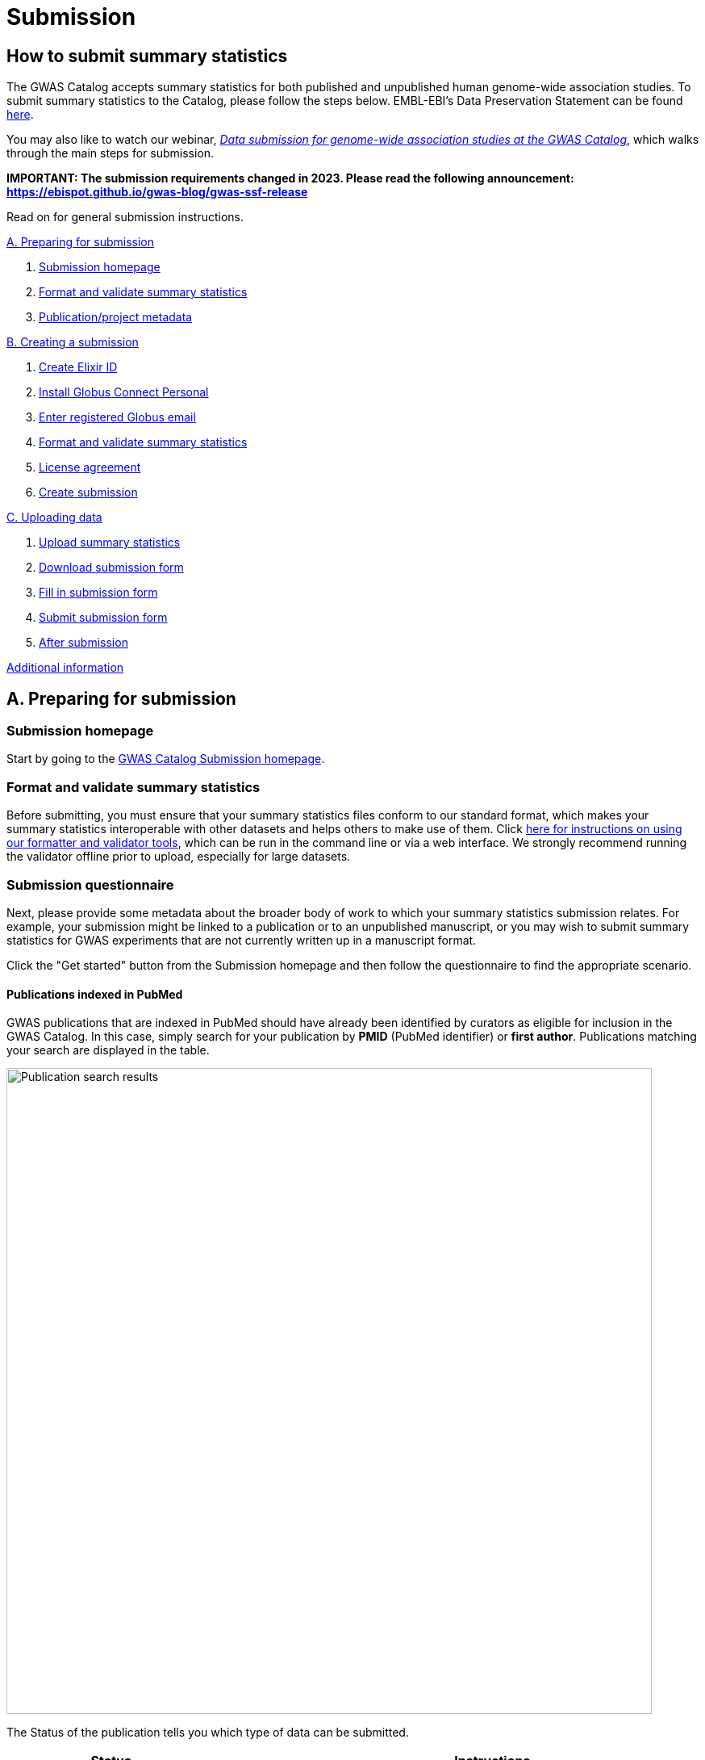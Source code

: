 = Submission

:imagesdir: ./images
:data-uri:

== How to submit summary statistics

The GWAS Catalog accepts summary statistics for both published and unpublished human genome-wide association studies. To submit summary statistics to the Catalog, please follow the steps below. EMBL-EBI's Data Preservation Statement can be found https://www.ebi.ac.uk/long-term-data-preservation[here].

You may also like to watch our webinar, https://www.ebi.ac.uk/training/events/data-submission-genome-wide-association-studies-gwas-catalog/[_Data submission for genome-wide association studies at the GWAS Catalog_], which walks through the main steps for submission.

*IMPORTANT: The submission requirements changed in 2023. Please read the following announcement: https://ebispot.github.io/gwas-blog/gwas-ssf-release*

Read on for general submission instructions. 

<<A, A. Preparing for submission>>

1. <<link-1, Submission homepage>>
2. <<link-2, Format and validate summary statistics>>
3. <<link-3, Publication/project metadata>>

<<B, B. Creating a submission>>

1. <<link-5, Create Elixir ID>>
2. <<link-6, Install Globus Connect Personal>>
3. <<link-7, Enter registered Globus email>>
4. <<link-8, Format and validate summary statistics>>
5. <<link-9, License agreement>>
6. <<link-10, Create submission>>

<<C, C. Uploading data>>

1. <<link-11, Upload summary statistics>>
2. <<link-12, Download submission form>>
3. <<link-13, Fill in submission form>>
4. <<link-14, Submit submission form>>
5. <<link-15, After submission>>

<<D, Additional information>>

== [[A]]A. Preparing for submission

=== [[link-1]]Submission homepage

Start by going to the https://www.ebi.ac.uk/gwas/deposition[GWAS Catalog Submission homepage^].

=== [[link-2]]Format and validate summary statistics

Before submitting, you must ensure that your summary statistics files conform to our standard format, which makes your summary statistics interoperable with other datasets and helps others to make use of them. Click https://www.ebi.ac.uk/gwas/docs/summary-statistics-format[here for instructions on using our formatter and validator tools], which can be run in the command line or via a web interface. We strongly recommend running the validator offline prior to upload, especially for large datasets.

=== [[link-3]]Submission questionnaire

Next, please provide some metadata about the broader body of work to which your summary statistics submission relates. For example, your submission might be linked to a publication or to an unpublished manuscript, or you may wish to submit summary statistics for GWAS experiments that are not currently written up in a manuscript format.

Click the "Get started" button from the Submission homepage and then follow the questionnaire to find the appropriate scenario.

==== Publications indexed in PubMed

GWAS publications that are indexed in PubMed should have already been identified by curators as eligible for inclusion in the GWAS Catalog. In this case, simply search for your publication by *PMID* (PubMed identifier) or *first author*. Publications matching your search are displayed in the table. 

image::pub_search.png[Publication search results,width=800,align="center"]

The Status of the publication tells you which type of data can be submitted.

[cols="<3,<1,<6", options="header", grid="all", width=100%]
|===
|Status
|
|Instructions

|OPEN FOR SUMMARY STATISTICS SUBMISSION
|
|The publication has been curated and the publication metadata is already available on the GWAS Catalog website. Please submit *summary statistics only*.

|OPEN FOR SUBMISSION
|
|The publication meets the GWAS Catalog’s inclusion criteria, but has not yet been curated. Please submit *summary statistics plus study metadata*.
  
|CLOSED
|
|We are not currently accepting submissions for this publication. We either have the summary statistics already, or the publication is under submission by another author or curator. You may want to check with your co-authors, or contact us at gwas-subs@ebi.ac.uk for more information.
|===

Once you have found your publication, click on the PMID to open the Details page.

A publication will not appear in the table if:

* it has not yet been indexed in PubMed
* it has been missed by our literature search, or
* we have determined that it does not meet our https://www.ebi.ac.uk/gwas/docs/methods/criteria[inclusion criteria]

If you think that we are missing an eligible publication, please contact us at gwas-subs@ebi.ac.uk.

==== Other scenarios

For all other scenarios, please complete the form to provide metadata about your manuscript or other body of work. Click "Submit" to continue to the Details page.

== [[B]]B. Creating a submission

The Details page gives a brief summary of the publication (or other body of work) and a list of prerequisites for submission. You will need to complete each of the items on the checklist before proceeding with the submission.

image::pre_sub_checklist.png[Pre-submission checklist,width=800,align="center"]

=== [[link-5]]1. Create Elixir ID

In order to create a submission, you will need to create an account and log in. User accounts are managed using the ELIXIR Authentication and Authorisation Infrastructure, which is shared across multiple life science services. You can find https://elixir-europe.org/services/compute/aai[more information about ELIXIR here]. 

First, create an ELIXIR identity if you do not already have one: follow the https://elixir-europe.org/register[Elixir ID link^] and click Register. You can create an ELIXIR identity using an existing account, including Google, LinkedIn, ORCID and most academic institutions.

Second, using your ELIXIR identity, click on "ELIXIR LOGIN" on the GWAS Catalog Submission page to continue.

=== [[link-6]]2. Install Globus Connect Personal

We use Globus to enable the transfer of summary statistics files to the GWAS Catalog.

First, you will need to download and install the Globus Connect Personal application, which allows Globus to access files from your computer. Follow the https://www.globus.org/globus-connect-personal[Globus Connect Personal link^] and then select the appropriate link for your operating system.

image::gcp_install.png[Install GCP,width=400,align="center"]

{empty}

Then follow the *Installation* steps to install and run the application.

Take note of the email address associated with your Globus Connect Personal endpoint. You will need this for the next step.

image::globus_email.png[Publication search results,width=800,align="center"]

{empty}

=== [[link-7]]3. Enter registered Globus email

Enter the email address associated with your Globus account. It should be filled automatically, but you can change it if needed.

image::enter_email2.png[Enter Globus email,width=800,align="center"]

{empty}

=== [[link-8]]4. Format and validate summary statistics

Please confirm that your summary statistics files conform to our standard format and content, otherwise your submission will fail validation. If you haven’t already done so, follow the https://www.ebi.ac.uk/gwas/docs/summary-statistics-format[Format and validate link^] for formatting instructions and to access our summary statistics formatting and validation tools.

=== [[link-9]]5. License agreement

Since March 2021, we have asked all submitters to agree to share their data under the terms of https://creativecommons.org/publicdomain/zero/1.0[CC0]. This dedicates your data to the public domain, allowing downstream users to consume the data without restriction. This unambiguous declaration of free and open access is required for some downstream uses, e.g. to meet the data sharing requirements of certain journals, and maximise the utility of your data to the research community. Data submitted prior to March 2021 is made available under the EBI standard https://www.ebi.ac.uk/about/terms-of-use[terms of use]. Whilst these terms do not themselves impose any restrictions on downstream use, the application of CC0 license removes any ambiguity. We advise consumers of data hosted by the GWAS Catalog to note the license terms of individual datasets, if applicable to their specific use case. Please ensure that the original data are cited whenever they are used in a publication.
If you have any questions or concerns about licensing, please contact us via gwas-info@ebi.ac.uk.

=== [[link-10]]6. Create submission

Please tick each box in the checklist to confirm that the prerequisites have been completed.

You can then click "Create Submission" to continue.

image::create_sub.png[Create Submission,width=800,align="center"]

{empty}

== [[C]]C. Uploading data

After you have created a submission, you will be able to upload your summary statistics and supporting information. 

=== [[link-11]]1. Upload summary statistics

The first step is to upload your summary statistics files. When you create a submission, a folder is created for you. You can transfer your summary statistics to this location using Globus.

On the Submission Details page, click "Upload summary statistics" to open the Globus File Manager in a new tab.

image::upload_sum_stats.png[Upload summary statistics,width=300,align="center"]

{empty}

In the Globus File Manager, the GWAS Catalog submission folder will appear in the left-hand panel. It will have a Collection name beginning *ebi#gwas#*, followed by the creation date and some additional characters.

image::file_manager.png[Globus File Manager,width=800,align="center"]

{empty}

In the right-hand panel, click on the Search box and then select your Globus Connect Personal endpoint from the *Your Collections* tab.  This should have the name that you entered when installing Globus Connect Personal in <<link-6, step B2>>.

image::search_collection.png[Search for your collection,width=800,align="center"]

{empty}

image::select_collection.png[Select your collection,width=800,align="center"]

{empty}

You should now see the GWAS Catalog submission folder side by side with your own computer’s file system.

Now you can drag and drop the summary stats files you want to upload from the right window to the left window. Please only upload data files in this window, and do not create any sub-directories, as this will prevent the submission pipeline from finding your files. 

image::drag_and_drop.png[Drag and drop summary statistics,width=800,align="center"]

{empty}

A message will appear when the transfer request has successfully started. Large files may take some time to transfer, but you do not need to wait until this is finished - the transfer will continue in the background while you proceed with the next step. You do however need to wait for confirmation of file transfer before clicking "Submit submission form" (step 3).

=== [[link-12]]2. Download submission form

You will now need to provide some additional information to support the summary statistics files.

Return to the Submission page and click "Download submission form" to download an Excel spreadsheet where you can enter this information. Save the form to your computer to complete offline.

image::download_form.png[Download submission form,width=300,align="center"]

{empty}

Please download a new form each time you create a new submission for a publication, to make sure you have the most correct and up-to-date form for your specific submission.

=== [[link-13]]3. Fill in submission form

For help filling in the submission form, follow the link from the submission interface, or select the relevant link below:

1. Instructions for https://www.ebi.ac.uk/gwas/docs/submission-summary-statistics[summary statistics only^], or

2. Instructions for https://www.ebi.ac.uk/gwas/docs/submission-summary-statistics-plus-metadata[summary statistics plus study metadata^]

=== [[link-14]]4. Submit submission form

Once you have completed the submission form, save it and click "Submit submission form".

image::submit_form.png[Submit submission form,width=300,align="center"]

{empty}

You can drag and drop the file onto the cloud icon, or click it to select the file from your computer. Click "Upload file" and then "Start validation".

image::upload_file.png[Upload file,width=600,align="center"]

image::start_validation.png[Start validation,width=500,align="center"]

{empty}

The validation pipeline first checks the uploaded submission form. If this passes, it goes on to check the summary statistics files themselves. Validation may take some time, but feel free to leave the page.

If the uploaded form and summary statistics pass validation, these will be automatically submitted. You will receive an email when validation is complete, with a list of accession number for the submitted studies.

If validation fails, you will receive an email listing the errors detected and a link back to the submission page. There you can click "Review submission" to download and edit the current submission form, and click "Reset" to delete the submission form and start again.

image::review_reset.png[Review or reset,width=300,align="center"]

=== [[link-15]]5. After submission

Once your submission is complete, it will have the status SUBMITTED, and will be visible on the My Submissions page (see below). Each study will be assigned an accession number beginning with GCST. You can download a list of study accessions for your completed submission from the submission page: https://www.ebi.ac.uk/gwas/deposition/submission/ <your submission id>.

For submissions associated with a published manuscript, a curator will then review your submission and make the summary statistics available to the public as soon as possible through the GWAS Catalog website. We will let you know when these are available.

For unpublished data submissions, or those associated with a preprint, each summary statistics file will be made available on our ftp server within 48 hours, or at the end of your embargo period if you have requested one. You can find the summary statistics at ftp://ftp.ebi.ac.uk/pub/databases/gwas/summary_statistics/, where studies are are grouped by Study Accession in sets of 1000. For example, to find the summary statistics for GCST90011111, go to ftp://ftp.ebi.ac.uk/pub/databases/gwas/summary_statistics/GCST90011001-GCST90012000/GCST90011111/. Following our biweekly data release, studies not under embargo will also be listed in the summary statistics download area https://www.ebi.ac.uk/gwas/downloads/summary-statistics and associated metadata will be available to download via https://www.ebi.ac.uk/gwas/docs/file-downloads. A study landing page will also be available by searching for the accession number from our homepage: https://www.ebi.ac.uk/gwas.

When the manuscript associated with your pre-publication submission is published, we will update the study metadata to include the PubMed citation, top associations and ontology mapping added by our curators. Our literature search runs every week and we monitor the results for any matches to pre-published submissions, so that no further action is needed by submitters to get from pre-published to
published status. However, the literature search does occasionally miss papers, so it is helpful if you can let us know when your paper is published, ideally with the PubMed ID.

== [[D]] Additional Information

=== Viewing My Submissions

The My Submissions page displays all of your submissions.

The "Incomplete Submissions" tab shows any submissions for unpublished studies, where you have not yet finished entering the manuscript or project information. Click on the GCP ID to finish the form and start submitting your data.

The "Active Submissions" tab shows all of your submissions that are currently in progress. Here you can view your previous submissions for all publications or review and return to active submissions at any time. The table can be searched by PubMed ID or Submission ID.
